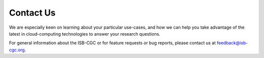 ****************************
Contact Us
****************************


We are especially keen on learning about your particular use-cases, and how we can help you take advantage of the latest in cloud-computing technologies to answer your research questions.


For general information about the ISB-CGC or for feature requests or bug reports, please contact us at feedback@isb-cgc.org.





